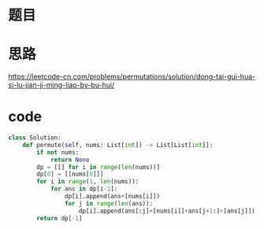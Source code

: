 * 题目
#+DOWNLOADED: file:/var/folders/73/53s3wczx1l32608prn_fdgrm0000gn/T/TemporaryItems/（screencaptureui正在存储文稿，已完成2）/截屏2020-06-16 上午10.24.24.png @ 2020-06-16 10:24:26
[[file:Screen-Pictures/%E9%A2%98%E7%9B%AE/2020-06-16_10-24-26_%E6%88%AA%E5%B1%8F2020-06-16%20%E4%B8%8A%E5%8D%8810.24.24.png]]

* 思路
[[https://leetcode-cn.com/problems/permutations/solution/dong-tai-gui-hua-si-lu-jian-ji-ming-liao-by-bu-hui/]]
* code
#+BEGIN_SRC python
class Solution:
    def permute(self, nums: List[int]) -> List[List[int]]:
        if not nums:
            return None
        dp = [[] for i in range(len(nums))]
        dp[0] = [[nums[0]]]
        for i in range(1, len(nums)):
            for ans in dp[i-1]:
                dp[i].append(ans+[nums[i]])
                for j in range(len(ans)):
                    dp[i].append(ans[:j]+[nums[i]]+ans[j+1:]+[ans[j]])
        return dp[-1]
#+END_SRC
